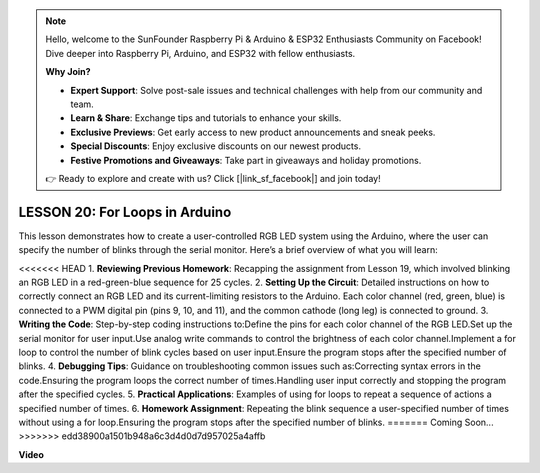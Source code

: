 .. note::

    Hello, welcome to the SunFounder Raspberry Pi & Arduino & ESP32 Enthusiasts Community on Facebook! Dive deeper into Raspberry Pi, Arduino, and ESP32 with fellow enthusiasts.

    **Why Join?**

    - **Expert Support**: Solve post-sale issues and technical challenges with help from our community and team.
    - **Learn & Share**: Exchange tips and tutorials to enhance your skills.
    - **Exclusive Previews**: Get early access to new product announcements and sneak peeks.
    - **Special Discounts**: Enjoy exclusive discounts on our newest products.
    - **Festive Promotions and Giveaways**: Take part in giveaways and holiday promotions.

    👉 Ready to explore and create with us? Click [|link_sf_facebook|] and join today!

LESSON 20: For Loops in Arduino
=================================
This lesson demonstrates how to create a user-controlled RGB LED system using the Arduino, where the user can specify the number of blinks through the serial monitor. Here’s a brief overview of what you will learn:

<<<<<<< HEAD
1. **Reviewing Previous Homework**: Recapping the assignment from Lesson 19, which involved blinking an RGB LED in a red-green-blue sequence for 25 cycles.
2. **Setting Up the Circuit**: Detailed instructions on how to correctly connect an RGB LED and its current-limiting resistors to the Arduino. Each color channel (red, green, blue) is connected to a PWM digital pin (pins 9, 10, and 11), and the common cathode (long leg) is connected to ground.
3. **Writing the Code**: Step-by-step coding instructions to:Define the pins for each color channel of the RGB LED.Set up the serial monitor for user input.Use analog write commands to control the brightness of each color channel.Implement a for loop to control the number of blink cycles based on user input.Ensure the program stops after the specified number of blinks.
4. **Debugging Tips**: Guidance on troubleshooting common issues such as:Correcting syntax errors in the code.Ensuring the program loops the correct number of times.Handling user input correctly and stopping the program after the specified cycles.
5. **Practical Applications**: Examples of using for loops to repeat a sequence of actions a specified number of times. 
6. **Homework Assignment**: Repeating the blink sequence a user-specified number of times without using a for loop.Ensuring the program stops after the specified number of blinks.
=======
Coming Soon...
>>>>>>> edd38900a1501b948a6c3d4d0d7d957025a4affb

**Video**

.. raw:: html

    <iframe width="700" height="500" src="https://www.youtube.com/embed/CZh8QB26jjU?si=o9Q1tTC1X1B9teef" title="YouTube video player" frameborder="0" allow="accelerometer; autoplay; clipboard-write; encrypted-media; gyroscope; picture-in-picture; web-share" allowfullscreen></iframe>
